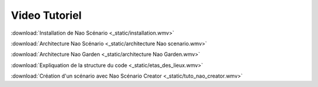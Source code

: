 Video Tutoriel
==============

:download:`Installation de Nao Scénario <_static/installation.wmv>`

:download:`Architecture Nao Scénario <_static/architecture Nao scenario.wmv>`

:download:`Architecture Nao Garden <_static/architecture Nao Garden.wmv>`

:download:`Expliquation de la structure du code <_static/etas_des_lieux.wmv>`

:download:`Création d'un scénario avec Nao Scénario Creator <_static/tuto_nao_creator.wmv>`
